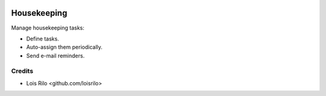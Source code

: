 .. image:: https://img.shields.io/badge/license-AGPL--3-blue.png
   :target: https://www.gnu.org/licenses/agpl
   :alt: License: AGPL-3

============
Housekeeping
============

Manage housekeeping tasks:

* Define tasks.
* Auto-assign them periodically.
* Send e-mail reminders.

Credits
=======

* Lois Rilo <github.com/loisrilo>
